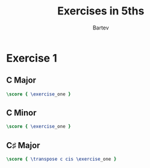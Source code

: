 #+TITLE: Exercises in 5ths
#+AUTHOR: Bartev
#+OPTIONS: num:nil toc:nil
#+LATEX_HEADER: \usepackage[cm]{fullpage}
#+LATEX_HEADER: \usepackage{fancyhdr}
#+LATEX_HEADER: \usepackage[headheight=15pt, headsep=10pt, top=0.75in]{geometry} % Ensure sufficient header space
#+LATEX_HEADER: \pagestyle{fancy}
#+LATEX_HEADER: \fancyhf{}
#+LATEX_HEADER: \fancyhead[L]{\textbf{Exercises in 5ths}}
#+LATEX_HEADER: \fancyhead[R]{\textbf{Bartev}}
#+LATEX_HEADER: \fancyfoot[C]{\thepage}
#+LATEX_HEADER: \renewcommand{\headrulewidth}{0.4pt} % Optional: Add a horizontal rule below the header

#+LATEX_HEADER: \makeatletter
#+LATEX_HEADER: \let\ps@plain\ps@fancy % Apply "fancy" style to the first page
#+LATEX_HEADER: \let\maketitle\relax % Suppress default title/author rendering
#+LATEX_HEADER: \makeatother

#+PROPERTY: header-args:lilypond :noweb yes :exports results
#+PROPERTY: header-args:lilypond :prologue (org-babel-ref-resolve "settings[]")

#+name: settings
#+begin_src lilypond :exports none
  \version "2.24.2"

  \include "lilypond-book-preamble.ly"

  \include "jazzchords.ily"
  %% \include "lilyjazz.ily"
  \include "jazzextras.ily"
  \include "roman_numeral_analysis_tool.ily"
  \include "bv_definitions.ily"

  #(ly:set-option 'use-paper-size-for-page #f)
  #(ly:set-option 'tall-page-formats 'pdf)

  \paper{
    indent=0\mm
    line-width=170\mm
    oddFooterMarkup=##f
    oddHeaderMarkup=##f
    bookTitleMarkup=##f
    scoreTitleMarkup=##f

    #(define fonts
      (set-global-fonts
       #:music "lilyjazz"
       #:brace "lilyjazz"
       #:sans "lilyjazz-chord"
       #:factor (/ staff-height pt 18)
     ))
  }

  global = {
    \numericTimeSignature
    \time 4/4
    %% \tempo 4=224  % this would be over the clef on the first line

    %% See here for using colors
    %% http://lilypond.org/doc/v2.19/Documentation/notation/inside-the-staff#coloring-objects
    %% \override Score.RehearsalMark.color = #(x11-color "SlateBlue2")  % example using x11 colors
    \override Score.RehearsalMark.color = #darkred
    %% http://lilypond.org/doc/v2.19/Documentation/internals/rehearsalmark
    \override Score.RehearsalMark.font-size = 6

    \set Score.rehearsalMarkFormatter = #format-mark-box-alphabet
  }

  exercise_one =   \new StaffGroup <<
    \new Staff {
        \global
        \key c \major
        \relative c' {
          %% Ascending
          c8 g' e c
          d a' f d
          e b' g e
          f c' a f

          g d' b g
          a e' c a
          b f' d b
          c8 g' e c

          d a' f d
          e b' g e
          f c' a f
          g d' b g

          a e' c a
          b f' d b
          c1
          \break
          %% Descending

          f8 b, d f
          e a, c e
          d g, b d
          c f, a c

          b e, g b
          a d, f a
          g c, e g
          f b, d f

          e a, c e
          d g, b d
          c f, a c

          b e, g b
          a d, f a
          g c, e g
          f b, d f
        }
      }
      \lyrics {
        \markup \scaleDegree { 1 }1
        \markup \scaleDegree { 3 }1
        \markup \scaleDegree { 5 }1
        \markup \scaleDegree { 7 }1
        \markup \scaleDegree { 9 }1
        \markup \scaleDegree { 2 }1
        \markup \scaleDegree { 4 }1
      }
    >>

#+end_src
* Exercise 1
** C Major

#+begin_src lilypond :file e1_c_maj.pdf
  \score { \exercise_one }
#+end_src
** C Minor

#+begin_src lilypond :file e-flat.pdf
  \score { \exercise_one }
#+end_src
**  C\sharp    Major

#+begin_src lilypond :file e-flat.pdf
  \score { \transpose c cis \exercise_one }
#+end_src
